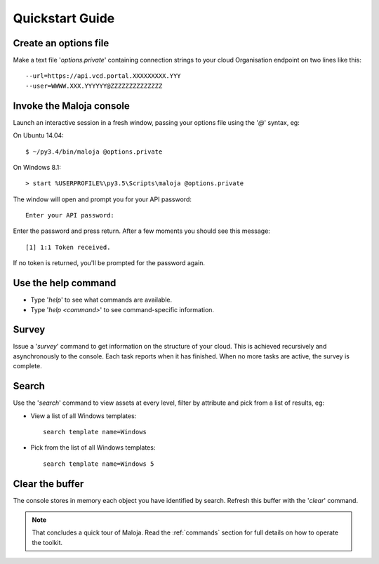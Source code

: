..  Titling
    ##++::==~~--''``
    
Quickstart Guide
================

Create an options file
~~~~~~~~~~~~~~~~~~~~~~

Make a text file '`options.private`' containing connection strings to your cloud
Organisation endpoint on two lines like this::

    --url=https://api.vcd.portal.XXXXXXXXX.YYY
    --user=WWWW.XXX.YYYYYY@ZZZZZZZZZZZZZZ

Invoke the Maloja console
~~~~~~~~~~~~~~~~~~~~~~~~~

Launch an interactive session in a fresh window, passing your options file
using the '`@`' syntax, eg:

On Ubuntu 14.04::

    $ ~/py3.4/bin/maloja @options.private

On Windows 8.1::

    > start %USERPROFILE%\py3.5\Scripts\maloja @options.private

The window will open and prompt you for your API password::

    Enter your API password:

Enter the password and press return. After a few moments you should see this
message::

    [1] 1:1 Token received.

If no token is returned, you'll be prompted for the password again.

Use the help command
~~~~~~~~~~~~~~~~~~~~

* Type '`help`' to see what commands are available.
* Type '`help <command>`' to see command-specific information.

Survey
~~~~~~

Issue a '`survey`' command to get information on the structure of your
cloud. This is achieved recursively and asynchronously to the console. Each
task reports when it has finished. When no more tasks are active, the survey is
complete.

Search
~~~~~~

Use the '`search`' command to view assets at every level, filter by attribute and
pick from a list of results, eg:

* View a list of all Windows templates::

    search template name=Windows

* Pick from the list of all Windows templates::

    search template name=Windows 5

Clear the buffer
~~~~~~~~~~~~~~~~

The console stores in memory each object you have identified by search. Refresh
this buffer with the '`clear`' command.

.. note::

   That concludes a quick tour of Maloja. Read the :ref:`commands` section for
   full details on how to operate the toolkit.
